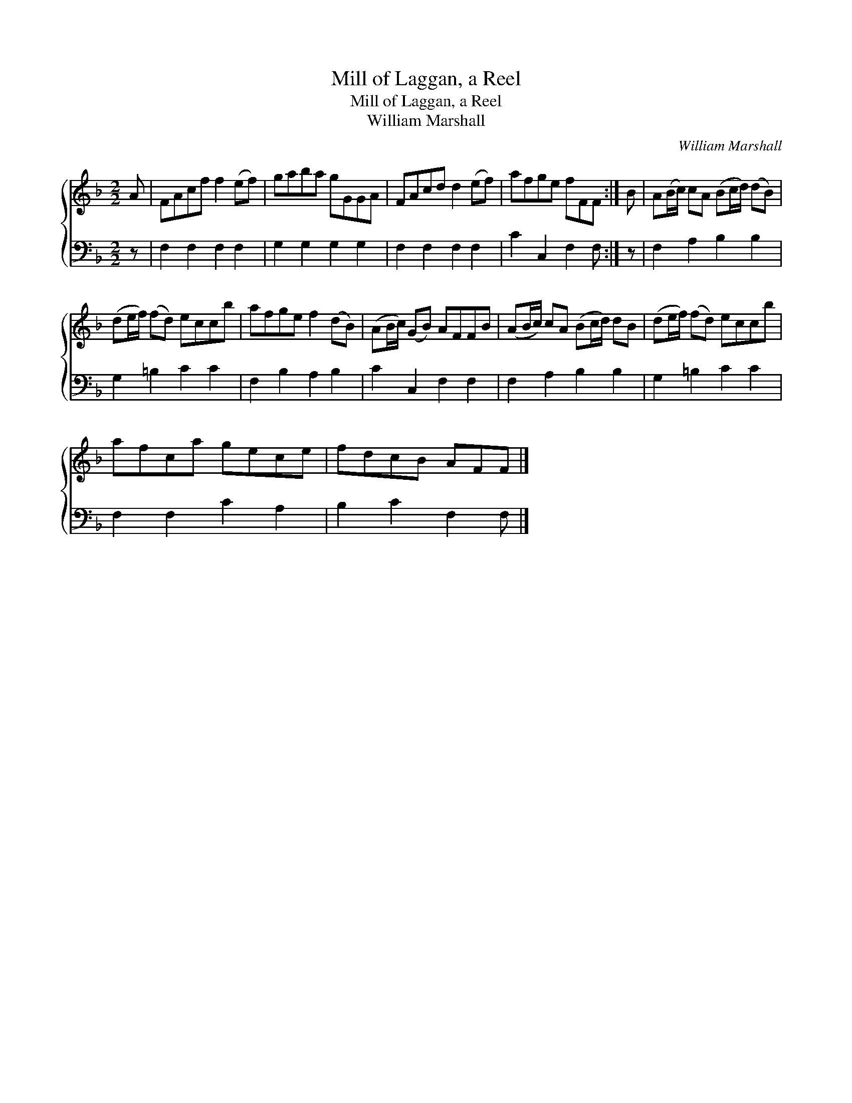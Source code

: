X:1
T:Mill of Laggan, a Reel
T:Mill of Laggan, a Reel
T:William Marshall
C:William Marshall
%%score { 1 2 }
L:1/8
M:2/2
K:F
V:1 treble 
V:2 bass 
V:1
 A | FAcf f2 (ef) | gaba gGGA | FAcd d2 (ef) | afge fFF :| B | A(B/c/) cA (Bc/d/) (dB) | %7
 (de/f/) (fd) eccb | afge f2 (dB) | (AB/c/) (GB) AFFB | (AB/c/) cA (Bc/d/) dB | (de/f/) (fd) eccb | %12
 afca gece | fdcB AFF |] %14
V:2
 z | F,2 F,2 F,2 F,2 | G,2 G,2 G,2 G,2 | F,2 F,2 F,2 F,2 | C2 C,2 F,2 F, :| z | F,2 A,2 B,2 B,2 | %7
 G,2 =B,2 C2 C2 | F,2 B,2 A,2 B,2 | C2 C,2 F,2 F,2 | F,2 A,2 B,2 B,2 | G,2 =B,2 C2 C2 | %12
 F,2 F,2 C2 A,2 | B,2 C2 F,2 F, |] %14

